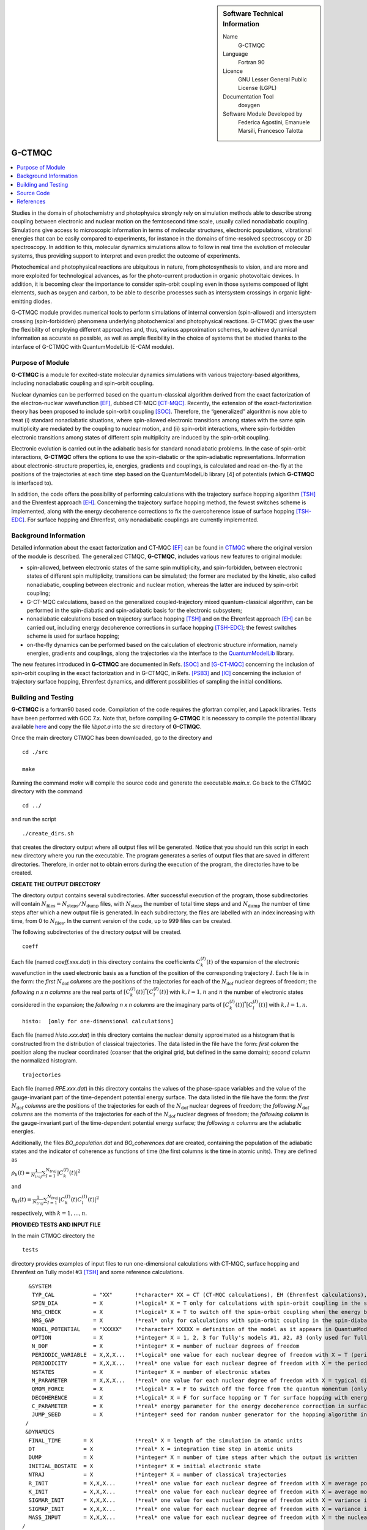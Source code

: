 ..  In ReStructured Text (ReST) indentation and spacing are very important (it is how ReST knows what to do with your
    document). For ReST to understand what you intend and to render it correctly please to keep the structure of this
    template. Make sure that any time you use ReST syntax (such as for ".. sidebar::" below), it needs to be preceded
    and followed by white space (if you see warnings when this file is built they this is a common origin for problems).


..  Firstly, let's add technical info as a sidebar and allow text below to wrap around it. This list is a work in
    progress, please help us improve it. We use *definition lists* of ReST_ to make this readable.

..  sidebar:: Software Technical Information

  Name
    G-CTMQC

  Language
    Fortran 90

  Licence
    GNU Lesser General Public License (LGPL)

  Documentation Tool
    doxygen


  Software Module Developed by
    Federica Agostini, Emanuele Marsili, Francesco Talotta

..  In the next line you have the name of how this module will be referenced in the main documentation (which you  can
    reference, in this case, as ":ref:`example`"). You *MUST* change the reference below from "example" to something
    unique otherwise you will cause cross-referencing errors. The reference must come right before the heading for the
    reference to work (so don't insert a comment between).

.. _G-CTMQC:


#######
G-CTMQC
#######
.. image:: ./SOC_figure.png
   :width: 50%
   :align: center

..  Let's add a local table of contents to help people navigate the page

..  contents:: :local:

..  Add an abstract for a *general* audience here. Write a few lines that explains the "helicopter view" of why you are
    creating this module. For example, you might say that "This module is a stepping stone to incorporating XXXX effects
    into YYYY process, which in turn should allow ZZZZ to be simulated. If successful, this could make it possible to
    produce compound AAAA while avoiding expensive process BBBB and CCCC."

Studies in the domain of photochemistry and photophysics strongly rely on simulation methods able to describe strong coupling between electronic and nuclear motion on the femtosecond time scale, usually called nonadiabatic coupling. Simulations give access to microscopic information in terms of molecular structures, electronic populations, vibrational energies that can be easily compared to experiments, for instance in the domains of time-resolved spectroscopy or 2D spectroscopy. In addition to this, molecular dynamics simulations allow to follow in real time the evolution of molecular systems, thus providing support to interpret and even predict the outcome of experiments. 

Photochemical and photophysical reactions are ubiquitous in nature, from photosynthesis to vision, and are more and more exploited for technological advances, as for the photo-current production in organic photovoltaic devices. In addition, it is becoming clear the importance to consider spin-orbit coupling even in those systems composed of light elements, such as oxygen and carbon, to be able to describe processes such as intersystem crossings in organic light-emitting diodes.

G-CTMQC module provides numerical tools to perform simulations of internal conversion (spin-allowed) and intersystem crossing (spin-forbidden) phenomena underlying photochemical and photophysical reactions. G-CTMQC gives the user the flexibility of employing different approaches and, thus, various approximation schemes, to achieve dynamical information as accurate as possible, as well as ample flexibility in the choice of systems that be studied thanks to the interface of G-CTMQC with QuantumModelLib (E-CAM module).

Purpose of Module
_________________

.. Keep the helper text below around in your module by just adding "..  " in front of it, which turns it into a comment


**G-CTMQC** is a module for excited-state molecular dynamics simulations with various trajectory-based algorithms, including nonadiabatic coupling and spin-orbit coupling.

Nuclear dynamics can be performed based on the quantum-classical algorithm derived from the exact factorization of the electron-nuclear wavefunction [EF]_, dubbed CT-MQC [CT-MQC]_. Recently, the extension of the exact-factorization theory has been proposed to include spin-orbit coupling [SOC]_. Therefore, the “generalized” algorithm is now able to treat (i) standard nonadiabatic situations, where spin-allowed electronic transitions among states with the same spin multiplicity are mediated by the coupling to nuclear motion, and (ii) spin-orbit interactions, where spin-forbidden electronic transitions among states of different spin multiplicity are induced by the spin-orbit coupling. 

Electronic evolution is carried out in the adiabatic basis for standard nonadiabatic problems. In the case of spin-orbit interactions, **G-CTMQC** offers the options to use the spin-diabatic or the spin-adiabatic representations. Information about electronic-structure properties, ie, energies, gradients and couplings, is calculated and read on-the-fly at the positions of the trajectories at each time step based on the QuantumModelLib library [4] of potentials (which **G-CTMQC** is interfaced to).

In addition, the code offers the possibility of performing calculations with the trajectory surface hopping algorithm [TSH]_ and the Ehrenfest approach [EH]_. Concerning the trajectory surface hopping method, the fewest switches scheme is implemented, along with the energy decoherence corrections to fix the overcoherence issue of surface hopping [TSH-EDC]_. For surface hopping and Ehrenfest, only nonadiabatic couplings are currently implemented.


Background Information
______________________

.. Keep the helper text below around in your module by just adding "..  " in front of it, which turns it into a comment


Detailed information about the exact factorization and CT-MQC [EF]_ can be found in `CTMQC <https://e-cam.readthedocs.io/en/latest/Quantum-Dynamics-Modules/modules/CTMQC/readme.html>`_ where the original version of the module is described. The generalized CTMQC, **G-CTMQC**, includes various new features to original module:

*  spin-allowed, between electronic states of the same spin multiplicity, and spin-forbidden, between electronic states of different spin multiplicity, transitions can be simulated; the former are mediated by the kinetic, also  called nonadiabatic, coupling between electronic and nuclear motion, whereas the latter are induced by spin-orbit coupling;

*  G-CT-MQC calculations, based on the generalized coupled-trajectory mixed quantum-classical algorithm, can be performed in the spin-diabatic and spin-adiabatic basis for the electronic subsystem;

*  nonadiabatic calculations based on trajectory surface hopping [TSH]_ and on the Ehrenfest approach [EH]_ can be carried out, including energy decoherence corrections in surface hopping [TSH-EDC]_; the fewest switches scheme is used for surface hopping;

*  on-the-fly dynamics can be performed based on the calculation of electronic structure information, namely energies, gradients and couplings, along the trajectories via the interface to the `QuantumModelLib <https://e-cam.readthedocs.io/en/latest/Quantum-Dynamics-Modules/modules/QuantumModelLib/readme.html>`_ library.


The new features introduced in **G-CTMQC** are documented in Refs. [SOC]_ and [G-CT-MQC]_ concerning the inclusion of spin-orbit coupling in the exact factorization and in G-CTMQC, in Refs. [PSB3]_ and [IC]_ concerning the inclusion of trajectory surface hopping, Ehrenfest dynamics, and different possibilities of sampling the initial conditions. 


Building and Testing
____________________

.. Keep the helper text below around in your module by just adding "..  " in front of it, which turns it into a comment

**G-CTMQC** is a fortran90 based code. Compilation of the code requires the gfortran compiler, and Lapack libraries. Tests have been performed with GCC 7.x. Note that, before compiling **G-CTMQC** it is necessary to compile the potential library available `here <https://e-cam.readthedocs.io/en/latest/Quantum-Dynamics-Modules/modules/QuantumModelLib/readme.html>`_ and copy the file *libpot.a* into the *src* directory of **G-CTMQC**.

Once the main directory CTMQC has been downloaded, go to the directory and

::

        cd ./src 

        make

Running the command *make* will compile the source code and generate the executable *main.x*.
Go back to the CTMQC directory with the command

::

        cd ../

and run the script

::

        ./create_dirs.sh

that creates the directory output where all output files will be generated. Notice that you should run this script in each new directory where you run the executable. The program generates a series of output files that are saved in different directories. Therefore, in order not to obtain errors during the execution of the program, the directories have to be created.


**CREATE THE OUTPUT DIRECTORY**

The directory output contains several subdirectories. After successful execution of the program, those subdirectories will contain :math:`N_{\textrm{files}} = N_{\textrm{steps}}/N_{\textrm{dump}}` files, with :math:`N_{\textrm{steps}}` the number of total time steps and and :math:`N_{\textrm{dump}}` the number of time steps after which a new output file is generated. In each subdirectory, the files are labelled with an index increasing with time, from 0 to :math:`N_{\textrm{files}}`. In the current version of the code, up to 999 files can be created.

The following subdirectories of the directory *output* will be created.

::

        coeff

Each file (named *coeff.xxx.dat*) in this directory contains the coefficients :math:`C_k^{(I)}(t)` of the expansion of the electronic wavefunction in the used electronic basis as a function of the position of the corresponding trajectory :math:`I`. Each file is in the form: the *first* :math:`N_{\textrm{dof}}` *columns* are the positions of the trajectories for each of the :math:`N_{\textrm{dof}}` nuclear degrees of freedom; the *following* *n x n* *columns*  are the real parts of :math:`[C_k^{(I)}(t)]^*[C_l^{(I)}(t)]` with :math:`k,l=1,n` and :math:`n` the number of electronic states considered in the expansion; the *following* *n x n* *columns* are the imaginary parts of :math:`[C_k^{(I)}(t)]^*[C_l^{(I)}(t)]` with :math:`k,l=1,n`.

::

        histo:  [only for one-dimensional calculations]

Each file (named *histo.xxx.dat*) in this directory contains the nuclear density approximated as a histogram that is constructed from the distribution of classical trajectories. The data listed in the file have the form: *first column* the position along the nuclear coordinated (coarser that the original grid, but defined in the same domain); *second column* the normalized histogram.

::

        trajectories

Each file (named *RPE.xxx.dat*) in this directory contains the values of the phase-space variables and the value of the gauge-invariant part of the time-dependent potential energy surface. The data listed in the file have the form: the *first* :math:`N_{\textrm{dof}}` *columns* are the positions of the trajectories for each of the :math:`N_{\textrm{dof}}` nuclear degrees of freedom; the *following* :math:`N_{\textrm{dof}}` *columns* are the momenta of the trajectories for each of the :math:`N_{\textrm{dof}}` nuclear degrees of freedom; the *following column* is the gauge-invariant part of the time-dependent potential energy surface; the *following* :math:`n` *columns* are the adiabatic energies.

Additionally, the files *BO_population.dat* and *BO_coherences.dat* are created, containing the population of the adiabatic states and the indicator of coherence as functions of time (the first columns is the time in atomic units). They are defined as

:math:`\rho_k(t) = \frac{1}{N_{traj}}\sum_{I=1}^{N_{traj}} \left|C_k^{(I)}(t)\right|^2`

and

:math:`\eta_{kl}(t) = \frac{1}{N_{traj}}\sum_{I=1}^{N_{traj}} \left|C_k^{(I)}(t)C_l^{(I)}(t)\right|^2`

respectively, with :math:`k=1,\ldots,n`.


**PROVIDED TESTS AND INPUT FILE**

In the main CTMQC directory the 

::

        tests

directory provides examples of input files to run one-dimensional calculations with CT-MQC, surface hopping and Ehrenfest on Tully model #3 [TSH]_ and some reference calculations.



::

      &SYSTEM
       TYP_CAL            = "XX"       !*character* XX = CT (CT-MQC calculations), EH (Ehrenfest calculations), SH (surface hopping calculations)
       SPIN_DIA           = X          !*logical* X = T only for calculations with spin-orbit coupling in the spin-diabatic basis, otherwise X = F
       NRG_CHECK          = X          !*logical* X = T to switch off the spin-orbit coupling when the energy between states is larger than NRG_GAP
       NRG_GAP            = X          !*real* only for calculations with spin-orbit coupling in the spin-diabatic basis
       MODEL_POTENTIAL    = "XXXXX"    !*character* XXXXX = definition of the model as it appears in QuantumModelLib
       OPTION             = X          !*integer* X = 1, 2, 3 for Tully's models #1, #2, #3 (only used for Tully's models calculations)
       N_DOF              = X          !*integer* X = number of nuclear degrees of freedom
       PERIODIC_VARIABLE  = X,X,X...   !*logical* one value for each nuclear degree of freedom with X = T (periodic coordinate) or F 
       PERIODICITY        = X,X,X...   !*real* one value for each nuclear degree of freedom with X = the period in units of PI
       NSTATES            = X          !*integer* X = number of electronic states         
       M_PARAMETER        = X,X,X...   !*real* one value for each nuclear degree of freedom with X = typical distance to tune the coupling among the trajectories in CT calculations
       QMOM_FORCE         = X          !*logical* X = F to switch off the force from the quantum momentum (only) in CT calculations
       DECOHERENCE        = X          !*logical* X = F for surface hopping or T for surface hopping with energy decoherence corrections
       C_PARAMETER        = X          !*real* energy parameter for the energy decoherence correction in surface hopping
       JUMP_SEED          = X          !*integer* seed for random number generator for the hopping algorithm in SH calculation
     /
     &DYNAMICS
      FINAL_TIME       = X             !*real* X = length of the simulation in atomic units
      DT               = X             !*real* X = integration time step in atomic units
      DUMP             = X             !*integer* X = number of time steps after which the output is written
      INITIAL_BOSTATE  = X             !*integer* X = initial electronic state
      NTRAJ            = X             !*integer* X = number of classical trajectories
      R_INIT           = X,X,X...      !*real* one value for each nuclear degree of freedom with X = average position of the initial nuclear distribution
      K_INIT           = X,X,X...      !*real* one value for each nuclear degree of freedom with X = average momentum of the initial nuclear distribution
      SIGMAR_INIT      = X,X,X...      !*real* one value for each nuclear degree of freedom with X = variance in position space of the initial nuclear distribution
      SIGMAP_INIT      = X,X,X...      !*real* one value for each nuclear degree of freedom with X = variance in momentum space of the initial nuclear distribution
      MASS_INPUT       = X,X,X...      !*real* one value for each nuclear degree of freedom with X = the nuclear mass
    /
    &EXTERNAL_FILES
     POSITIONS_FILE     = "XXXXX"      !*character* XXXXX = file containing the list of initial positions for the trajectories; if the field is empty, positions are sampled according to R_INIT and SIGMAR_INIT
     MOMENTA_FILE       = "XXXXX"      !*character* XXXXX = file containing the list of initial momenta for the trajectories; if the field is empty, momenta are sampled according to K_INIT and SIGMAP_INIT
     OUTPUT_FOLDER      = "XXXXX"      !*character* XXXXX = path to the location where the output is written
    /


Source Code
___________

.. Notice the syntax of a URL reference below `Text <URL>`_ the backticks matter!

The **G-CTMQC** source code and test files can be found following this `link <https://gitlab.com/agostini.work/ctmqc/-/tree/G-CTMQC>`_.


References
__________

.. [EF] F. Agostini, E. K. U. Gross, *Quantum chemistry and dynamics of excited states: 
        Methods and applications*, edited by L. González and R. Lindh, Wiley (2020).

.. [CT-MQC] S. K. Min, F. Agostini, E. K. U. Gross, *Phys. Rev. Lett.* 
          **115** (2015) 073001 `DOI: 10.1103/PhysRevLett.115.073001 <https://doi.org/10.1103/PhysRevLett.115.073001>`_

.. [TSH] J. C. Tully, *J. Chem. Phys.* 
          **93** (1990) 1061 `DOI: 10.1063/1.459170 <https://doi.org/10.1063/1.459170>`_

.. [EH] J. C. Tully, *Faraday Discuss.* 
          **110** (1998) 407 `DOI: 10.1039/A801824C <https://doi.org/10.1039/A801824C>`_

.. [TSH-EDC] G. Granucci, M. Persico, *J. Chem. Phys.*
             **126** (2007) 134114 `DOI: 10.1063/1.2715585 <https://doi.org/10.1063/1.2715585>`_

.. [G-CT-MQC] F. Talotta, S. Morisset, N. Rougeau, D. Lauvergnat, F. Agostini, *J. Chem. Theory Comput.* 
          **16** (2020) 4833-4848 `DOI: 10.1021/acs.jctc.0c00493 
          <https://dx.doi.org/10.1021/acs.jctc.0c00493>`_

.. [PSB3] E. Marsili, M. Olivucci, D. Lauvergnat and F. Agostini, *J. Chem. Theory Comput.*
          **16** (2020) 6032-6048 `DOI: 10.1021/acs.jctc.0c00679 <https://dx.doi.org/10.1021/acs.jctc.0c00679>`_

.. [SOC] F. Talotta, S. Morisset, N. Rougeau, D. Lauvergnat, F. Agostini, *Phys. Rev. Lett.* 
         **124** (2020) 033001 `DOI: 10.1103/PhysRevLett.124.033001 <https://doi.org/10.1103/PhysRevLett.124.033001>`_

.. [IC] C. Pieoroni, E. Marsili, D. Lauvergnat and F. Agostini, *to be submitted*.
